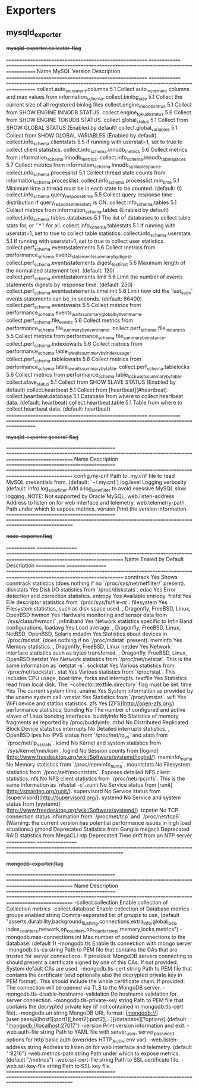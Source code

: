 
* Exporters

** mysqld_exporter

#+begin-table: mysqld-exporter collector-flag
+mysqld-exporter.collector-flag+

=======================================================  ==============  ===================================================================================   
Name                                                     MySQL Version   Description
=======================================================  ==============  ===================================================================================   
collect.auto_increment.columns                           5.1             Collect auto_increment columns and max values from information_schema.
collect.binlog_size                                      5.1             Collect the current size of all registered binlog files
collect.engine_innodb_status                             5.1             Collect from SHOW ENGINE INNODB STATUS.
collect.engine_tokudb_status                             5.6             Collect from SHOW ENGINE TOKUDB STATUS.
collect.global_status                                    5.1             Collect from SHOW GLOBAL STATUS (Enabled by default)
collect.global_variables                                 5.1             Collect from SHOW GLOBAL VARIABLES (Enabled by default)
collect.info_schema.clientstats                          5.5             If running with userstat=1, set to true to collect client statistics.
collect.info_schema.innodb_metrics                       5.6             Collect metrics from information_schema.innodb_metrics.
collect.info_schema.innodb_tablespaces                   5.7             Collect metrics from information_schema.innodb_sys_tablespaces.
collect.info_schema.processlist                          5.1             Collect thread state counts from information_schema.processlist.
collect.info_schema.processlist.min_time                 5.1             Minimum time a thread must be in each state to be counted. (default: 0)
collect.info_schema.query_response_time                  5.5             Collect query response time distribution if query_response_time_stats is ON.
collect.info_schema.tables                               5.1             Collect metrics from information_schema.tables (Enabled by default)
collect.info_schema.tables.databases                     5.1             The list of databases to collect table stats for, or '`*`' for all.
collect.info_schema.tablestats                           5.1             If running with userstat=1, set to true to collect table statistics.
collect.info_schema.userstats                            5.1             If running with userstat=1, set to true to collect user statistics.
collect.perf_schema.eventsstatements                     5.6             Collect metrics from performance_schema.events_statements_summary_by_digest.
collect.perf_schema.eventsstatements.digest_text_limit   5.6             Maximum length of the normalized statement text. (default: 120)
collect.perf_schema.eventsstatements.limit               5.6             Limit the number of events statements digests by response time. (default: 250)
collect.perf_schema.eventsstatements.timelimit           5.6             Limit how old the 'last_seen' events statements can be, in seconds. (default: 86400)
collect.perf_schema.eventswaits                          5.5             Collect metrics from performance_schema.events_waits_summary_global_by_event_name.
collect.perf_schema.file_events                          5.6             Collect metrics from performance_schema.file_summary_by_event_name.
collect.perf_schema.file_instances                       5.5             Collect metrics from performance_schema.file_summary_by_instance.
collect.perf_schema.indexiowaits                         5.6             Collect metrics from performance_schema.table_io_waits_summary_by_index_usage.
collect.perf_schema.tableiowaits                         5.6             Collect metrics from performance_schema.table_io_waits_summary_by_table.
collect.perf_schema.tablelocks                           5.6             Collect metrics from performance_schema.table_lock_waits_summary_by_table.
collect.slave_status                                     5.1             Collect from SHOW SLAVE STATUS (Enabled by default)
collect.heartbeat                                        5.1             Collect from [heartbeat](#heartbeat).
collect.heartbeat.database                               5.1             Database from where to collect heartbeat data. (default: heartbeat)
collect.heartbeat.table                                  5.1             Table from where to collect heartbeat data. (default: heartbeat)
=======================================================  ==============  ===================================================================================   

#+end-table

#+begin-table: mysqld-exporter general-flag
+mysqld-exporter.general-flag+

===========================================  =================================================================================================
Name                                         Description
===========================================  =================================================================================================
config.my-cnf                                Path to .my.cnf file to read MySQL credentials from. (default: `~/.my.cnf`)
log.level                                    Logging verbosity (default: info)
log_slow_filter                              Add a log_slow_filter to avoid exessive MySQL slow logging.  NOTE: Not supported by Oracle MySQL.
web.listen-address                           Address to listen on for web interface and telemetry.
web.telemetry-path                           Path under which to expose metrics.
version                                      Print the version information.
===========================================  =================================================================================================

#+end-table

#+begin-table: node_exporter flag
+node-exporter.flag+

=============  =================  ====================================================================================================================      
Name           Enaled by Default  Description 
=============  =================  ====================================================================================================================      
conntrack      Yes                Shows conntrack statistics (does nothing if no `/proc/sys/net/netfilter/` present). 
diskstats      Yes                Disk I/O statistics from `/proc/diskstats`. 
edac           Yes                Error detection and correction statistics. 
entropy        Yes                Available entropy. 
filefd         Yes                File descriptor statistics from `/proc/sys/fs/file-nr`. 
filesystem     Yes                Filesystem statistics, such as disk space used. , Dragonfly, FreeBSD, Linux, OpenBSD
hwmon          Yes                Hardware monitoring and sensor data from `/sys/class/hwmon/`. 
infiniband     Yes                Network statistics specific to InfiniBand configurations. 
loadavg        Yes                Load average. , Dragonfly, FreeBSD, Linux, NetBSD, OpenBSD, Solaris
mdadm          Yes                Statistics about devices in `/proc/mdstat` (does nothing if no `/proc/mdstat` present). 
meminfo        Yes                Memory statistics. , Dragonfly, FreeBSD, Linux
netdev         Yes                Network interface statistics such as bytes transferred. , Dragonfly, FreeBSD, Linux, OpenBSD
netstat        Yes                Network statistics from `/proc/net/netstat`. This is the same information as `netstat -s`. 
sockstat       Yes                Various statistics from `/proc/net/sockstat`. 
stat           Yes                Various statistics from `/proc/stat`. This includes CPU usage, boot time, forks and interrupts. 
textfile       Yes                Statistics read from local disk. The `--collector.textfile.directory` flag must be set. 
time           Yes                The current system time. 
uname          Yes                System information as provided by the uname system call. 
vmstat         Yes                Statistics from `/proc/vmstat`. 
wifi           Yes                WiFi device and station statistics. 
zfs            Yes                [ZFS](http://open-zfs.org/) performance statistics.
bonding        No                 The number of configured and active slaves of Linux bonding interfaces. 
buddyinfo      No                 Statistics of memory fragments as reported by /proc/buddyinfo. 
drbd           No                 Distributed Replicated Block Device statistics 
interrupts     No                 Detailed interrupts statistics. , OpenBSD
ipvs           No                 IPVS status from `/proc/net/ip_vs` and stats from `/proc/net/ip_vs_stats`. 
ksmd           No                 Kernel and system statistics from `/sys/kernel/mm/ksm`. 
logind         No                 Session counts from [logind](http://www.freedesktop.org/wiki/Software/systemd/logind/). 
meminfo\_numa  No                 Memory statistics from `/proc/meminfo_numa`. 
mountstats     No                 Filesystem statistics from `/proc/self/mountstats`. Exposes detailed NFS client statistics. 
nfs            No                 NFS client statistics from `/proc/net/rpc/nfs`. This is the same information as `nfsstat -c`. 
runit          No                 Service status from [runit](http://smarden.org/runit/). 
supervisord    No                 Service status from [supervisord](http://supervisord.org/).
systemd        No                 Service and system status from [systemd](http://www.freedesktop.org/wiki/Software/systemd/). 
tcpstat        No                 TCP connection status information from `/proc/net/tcp` and `/proc/net/tcp6`. (Warning: the current version has 
                                  potential performance issues in high load situations.) 
gmond          Deprecated         Statistics from Ganglia
megacli        Deprecated         RAID statistics from MegaCLI
ntp            Deprecated         Time drift from an NTP server
=============  =================  ====================================================================================================================      

#+end-table

#+begin-table: mongodb_exporter flag
+mongodb-exporter.flag+


===========================================  =================================================================================================
Name                                         Description
===========================================  =================================================================================================
-collect.collection                          Enable collection of Collection metrics
-collect.database                            Enable collection of Database metrics
-groups.enabled string                       Comma-separated list of groups to use, 
                                             (default "asserts,durability,background_flushing,connections,extra_info,global_lock,
                                             index_counters,network,op_counters,op_counters_repl,memory,locks,metrics")
-mongodb.max-connections int                 Max number of pooled connections to the database. (default 1)
-mongodb.tls                                 Enable tls connection with mongo server
-mongodb.tls-ca string                       Path to PEM file that contains the CAs that are trusted for server connections.
                                             If provided: MongoDB servers connecting to should present a certificate signed by one of this 
                                             CAs.
                                             If not provided: System default CAs are used.
-mongodb.tls-cert string                     Path to PEM file that contains the certificate (and optionally also the decrypted private key in 
                                             PEM format). This should include the whole certificate chain.
                                             If provided: The connection will be opened via TLS to the MongoDB server.
-mongodb.tls-disable-hostname-validation     Do hostname validation for server connection.
-mongodb.tls-private-key string              Path to PEM file that contains the decrypted private key 
                                             (if not contained in mongodb.tls-cert file).
-mongodb.uri string                          MongoDB URI, 
                                             format: [mongodb://][user:pass@]host1[:port1][,host2[:port2],...][/database][?options] 
                                             (default "mongodb://localhost:27017")
-version                                     Print version information and exit.
-web.auth-file string                        Path to YAML file with server_user, server_password options for http basic auth 
                                             (overrides HTTP_AUTH env var).
-web.listen-address string                   Address to listen on for web interface and telemetry. (default ":9216")
-web.metrics-path string                     Path under which to expose metrics. (default "/metrics")
-web.ssl-cert-file string                    Path to SSL certificate file.
-web.ssl-key-file string                     Path to SSL key file.
===========================================  =================================================================================================

#+end-table
